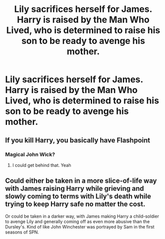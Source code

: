 #+TITLE: Lily sacrifices herself for James. Harry is raised by the Man Who Lived, who is determined to raise his son to be ready to avenge his mother.

* Lily sacrifices herself for James. Harry is raised by the Man Who Lived, who is determined to raise his son to be ready to avenge his mother.
:PROPERTIES:
:Author: copenhagen_bram
:Score: 15
:DateUnix: 1594950598.0
:DateShort: 2020-Jul-17
:FlairText: Prompt
:END:

** If you kill Harry, you basically have Flashpoint
:PROPERTIES:
:Author: Jon_Riptide
:Score: 12
:DateUnix: 1594951050.0
:DateShort: 2020-Jul-17
:END:

*** Magical John Wick?
:PROPERTIES:
:Author: copenhagen_bram
:Score: 14
:DateUnix: 1594951560.0
:DateShort: 2020-Jul-17
:END:

**** I could get behind that. Yeah
:PROPERTIES:
:Author: Jon_Riptide
:Score: 6
:DateUnix: 1594952164.0
:DateShort: 2020-Jul-17
:END:


** Could either be taken in a more slice-of-life way with James raising Harry while grieving and slowly coming to terms with Lily's death while trying to keep Harry safe no matter the cost.

Or could be taken in a darker way, with James making Harry a child-soldier to avenge Lily and generally coming off as even more abusive than the Dursley's. Kind of like John Winchester was portrayed by Sam in the first seasons of SPN.
:PROPERTIES:
:Author: JOKERRule
:Score: 6
:DateUnix: 1595045491.0
:DateShort: 2020-Jul-18
:END:
